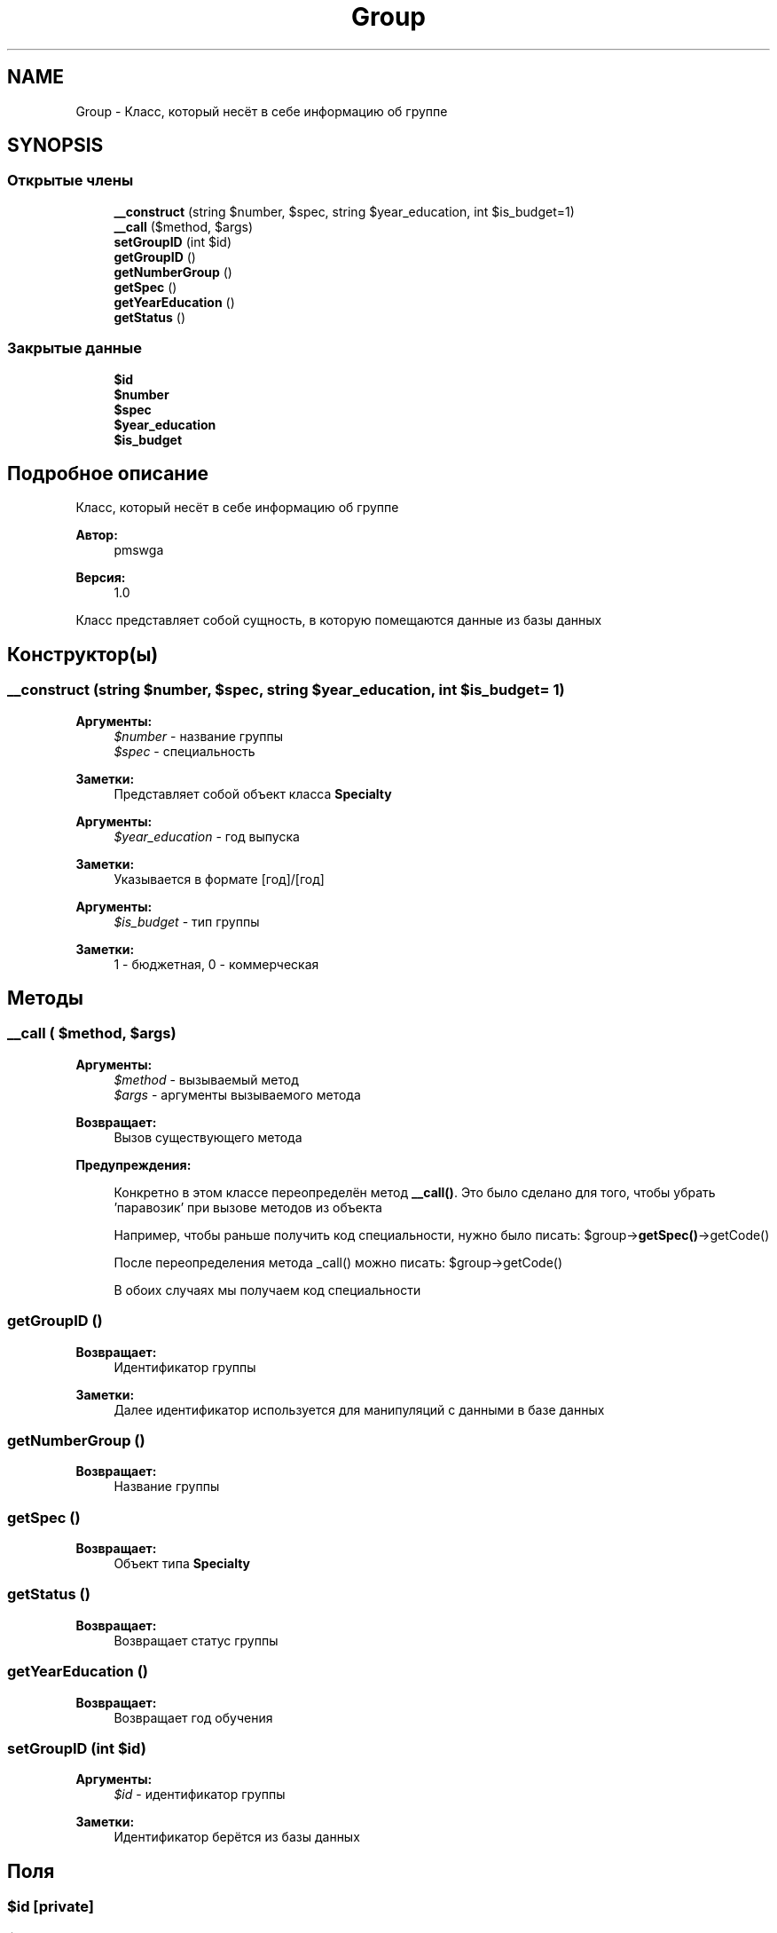 .TH "Group" 3 "Ср 23 Авг 2017" "Version 1.0" "EDUKIT Developers" \" -*- nroff -*-
.ad l
.nh
.SH NAME
Group \- Класс, который несёт в себе информацию об группе  

.SH SYNOPSIS
.br
.PP
.SS "Открытые члены"

.in +1c
.ti -1c
.RI "\fB__construct\fP (string $number, $spec, string $year_education, int $is_budget=1)"
.br
.ti -1c
.RI "\fB__call\fP ($method, $args)"
.br
.ti -1c
.RI "\fBsetGroupID\fP (int $id)"
.br
.ti -1c
.RI "\fBgetGroupID\fP ()"
.br
.ti -1c
.RI "\fBgetNumberGroup\fP ()"
.br
.ti -1c
.RI "\fBgetSpec\fP ()"
.br
.ti -1c
.RI "\fBgetYearEducation\fP ()"
.br
.ti -1c
.RI "\fBgetStatus\fP ()"
.br
.in -1c
.SS "Закрытые данные"

.in +1c
.ti -1c
.RI "\fB$id\fP"
.br
.ti -1c
.RI "\fB$number\fP"
.br
.ti -1c
.RI "\fB$spec\fP"
.br
.ti -1c
.RI "\fB$year_education\fP"
.br
.ti -1c
.RI "\fB$is_budget\fP"
.br
.in -1c
.SH "Подробное описание"
.PP 
Класс, который несёт в себе информацию об группе 


.PP
\fBАвтор:\fP
.RS 4
pmswga 
.RE
.PP
\fBВерсия:\fP
.RS 4
1\&.0
.RE
.PP
Класс представляет собой сущность, в которую помещаются данные из базы данных 
.SH "Конструктор(ы)"
.PP 
.SS "__construct (string $number,  $spec, string $year_education, int $is_budget = \fC1\fP)"

.PP
\fBАргументы:\fP
.RS 4
\fI$number\fP - название группы
.br
\fI$spec\fP - специальность 
.RE
.PP
\fBЗаметки:\fP
.RS 4
Представляет собой объект класса \fBSpecialty\fP
.RE
.PP
\fBАргументы:\fP
.RS 4
\fI$year_education\fP - год выпуска 
.RE
.PP
\fBЗаметки:\fP
.RS 4
Указывается в формате [год]/[год]
.RE
.PP
\fBАргументы:\fP
.RS 4
\fI$is_budget\fP - тип группы 
.RE
.PP
\fBЗаметки:\fP
.RS 4
1 - бюджетная, 0 - коммерческая 
.RE
.PP

.SH "Методы"
.PP 
.SS "__call ( $method,  $args)"

.PP
\fBАргументы:\fP
.RS 4
\fI$method\fP - вызываемый метод 
.br
\fI$args\fP - аргументы вызываемого метода 
.RE
.PP
\fBВозвращает:\fP
.RS 4
Вызов существующего метода
.RE
.PP
\fBПредупреждения:\fP
.RS 4
.RE
.PP
\fB\fP
.RS 4
Конкретно в этом классе переопределён метод \fB__call()\fP\&. Это было сделано для того, чтобы убрать 'паравозик' при вызове методов из объекта
.RE
.PP
\fB\fP
.RS 4
Например, чтобы раньше получить код специальности, нужно было писать: $group->\fBgetSpec()\fP->getCode()
.RE
.PP
\fB\fP
.RS 4
После переопределения метода _call() можно писать: $group->getCode()
.RE
.PP
\fB\fP
.RS 4
В обоих случаях мы получаем код специальности 
.RE
.PP

.SS "getGroupID ()"

.PP
\fBВозвращает:\fP
.RS 4
Идентификатор группы 
.RE
.PP
\fBЗаметки:\fP
.RS 4
Далее идентификатор используется для манипуляций с данными в базе данных 
.RE
.PP

.SS "getNumberGroup ()"

.PP
\fBВозвращает:\fP
.RS 4
Название группы 
.RE
.PP

.SS "getSpec ()"

.PP
\fBВозвращает:\fP
.RS 4
Объект типа \fBSpecialty\fP 
.RE
.PP

.SS "getStatus ()"

.PP
\fBВозвращает:\fP
.RS 4
Возвращает статус группы 
.RE
.PP

.SS "getYearEducation ()"

.PP
\fBВозвращает:\fP
.RS 4
Возвращает год обучения 
.RE
.PP

.SS "setGroupID (int $id)"

.PP
\fBАргументы:\fP
.RS 4
\fI$id\fP - идентификатор группы 
.RE
.PP
\fBЗаметки:\fP
.RS 4
Идентификатор берётся из базы данных 
.RE
.PP

.SH "Поля"
.PP 
.SS "$id\fC [private]\fP"

.SS "$is_budget\fC [private]\fP"

.SS "$number\fC [private]\fP"

.SS "$spec\fC [private]\fP"

.SS "$year_education\fC [private]\fP"


.SH "Автор"
.PP 
Автоматически создано Doxygen для EDUKIT Developers из исходного текста\&.
